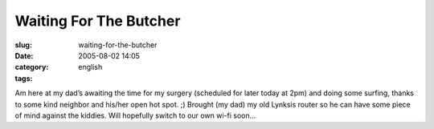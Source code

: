 Waiting For The Butcher
#######################
:slug: waiting-for-the-butcher
:date: 2005-08-02 14:05
:category:
:tags: english

Am here at my dad’s awaiting the time for my surgery (scheduled for
later today at 2pm) and doing some surfing, thanks to some kind neighbor
and his/her open hot spot. ;) Brought (my dad) my old Lynksis router so
he can have some piece of mind against the kiddies. Will hopefully
switch to our own wi-fi soon…
